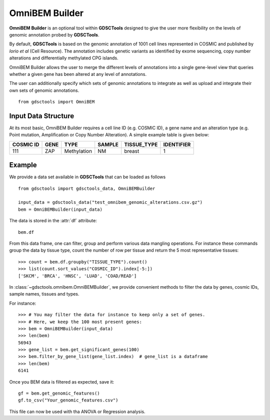 OmniBEM Builder
================

**OmniBEM Builder** is an optional tool within **GDSCTools** designed to give the user more flexibility on the levels of genomic annotation probed by **GDSCTools**.

By default, **GDSCTools** is based on the genomic annotation of 1001 cell lines represented in COSMIC and published by *Iorio et al* (Cell Resource). The annotation includes genetic variants as identified by exome sequencing, copy number alterations and differentially methylated CPG islands. 

OmniBEM Builder allows the user to merge the different levels of annotations into a single gene-level view that queries whether a given gene has been altered at any level of annotations.

The user can additionally specify which sets of genomic annotations to integrate as well as upload and integrate their own sets of genomic annotations.

::

    from gdsctools import OmniBEM


Input Data Structure
----------------------

At its most basic, OmniBEM Builder requires a cell line ID (e.g. COSMIC ID), a gene name and an alteration type (e.g. Point mutation, Amplification or Copy Number Alteration). A simple example table is given below:

==========  ==========  ============ ======== ============= =============
COSMIC ID   GENE        TYPE          SAMPLE   TISSUE_TYPE    IDENTIFIER
==========  ==========  ============ ======== ============= =============
111         ZAP         Methylation    NM        breast           1
==========  ==========  ============ ======== ============= =============

Example
----------

We provide a data set available in **GDSCTools** that can be loaded as follows :: 

    from gdsctools import gdsctools_data, OmniBEMBuilder

    input_data = gdsctools_data("test_omnibem_genomic_alterations.csv.gz")
    bem = OmniBEMBuilder(input_data)

The data is stored in the :attr:`df` attribute::

    bem.df

From this data frame, one can filter, group and perform various data mangling
operations. For instance these commands group the data by tissue type, count the
number of row per tissue and return the 5 most representative tissues::

    >>> count = bem.df.groupby("TISSUE_TYPE").count()
    >>> list(count.sort_values("COSMIC_ID").index[-5:])
    ['SKCM', 'BRCA', 'HNSC', 'LUAD', 'COAD/READ']

In :class:`~gdsctools.omnibem.OmniBEMBuilder`, we provide convenient methods to
filter the data by genes, cosmic IDs, sample names, tissues and types.

For instance::

    >>> # You may filter the data for instance to keep only a set of genes.
    >>> # Here, we keep the 100 most present genes:
    >>> bem = OmniBEMBuilder(input_data)
    >>> len(bem)
    56943 
    >>> gene_list = bem.get_significant_genes(100)
    >>> bem.filter_by_gene_list(gene_list.index)  # gene_list is a dataframe
    >>> len(bem)
    6141

Once you BEM data is filtered as expected, save it::

    gf = bem.get_genomic_features()
    gf.to_csv("Your_genomic_features.csv")

This file can now be used with tha ANOVA or Regression analysis.


.. seealso:: :class:`gdsctools.omnibem.OmniBEMBuilder`



